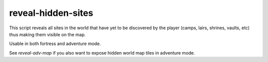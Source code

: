 
reveal-hidden-sites
===================

.. dfhack-tool::
    :summary: todo.
    :tags: adventure armok map


This script reveals all sites in the world
that have yet to be discovered by the player
(camps, lairs, shrines, vaults, etc)
thus making them visible on the map.

Usable in both fortress and adventure mode.

See `reveal-adv-map` if you also want to expose
hidden world map tiles in adventure mode.
